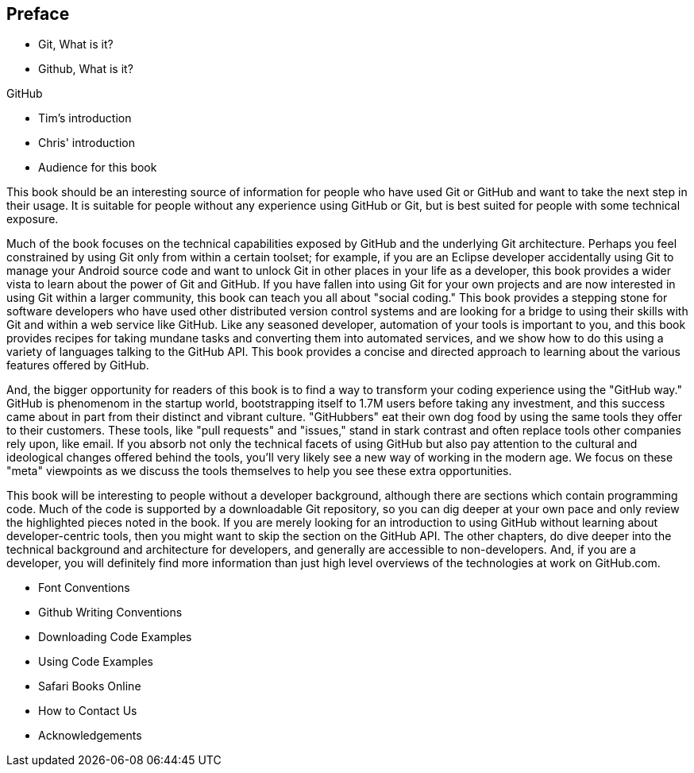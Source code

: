 [[preface]]
== Preface

* Git, What is it?



* Github, What is it?

GitHub 

* Tim's introduction

* Chris' introduction

* Audience for this book

This book should be an interesting source of information for people who have used Git or GitHub and want to take the next step in their usage. It is suitable for people without any experience using GitHub or Git, but is best suited for people with some technical exposure.

Much of the book focuses on the technical capabilities exposed by GitHub and the underlying Git architecture. Perhaps you feel constrained by using Git only from within a certain toolset; for example, if you are an Eclipse developer accidentally using Git to manage your Android source code and want to unlock Git in other places in your life as a developer, this book provides a wider vista to learn about the power of Git and GitHub. If you have fallen into using Git for your own projects and are now interested in using Git within a larger community, this book can teach you all about "social coding." This book provides a stepping stone for software developers who have used other distributed version control systems and are looking for a bridge to using their skills with Git and within a web service like GitHub. Like any seasoned developer, automation of your tools is important to you, and this book provides recipes for taking mundane tasks and converting them into automated services, and we show how to do this using a variety of languages talking to the GitHub API. This book provides a concise and directed approach to learning about the various features offered by GitHub.

And, the bigger opportunity for readers of this book is to find a way to transform your coding experience using the "GitHub way." GitHub is phenomenom in the startup world, bootstrapping itself to 1.7M users before taking any investment, and this success came about in part from their distinct and vibrant culture. "GitHubbers" eat their own dog food by using the same tools they offer to their customers. These tools, like "pull requests" and "issues," stand in stark contrast and often replace tools other companies rely upon, like email. If you absorb not only the technical facets of using GitHub but also pay attention to the cultural and ideological changes offered behind the tools, you'll very likely see a new way of working in the modern age. We focus on these "meta" viewpoints as we discuss the tools themselves to help you see these extra opportunities.

This book will be interesting to people without a developer background, although there are sections which contain programming code. Much of the code is supported by a downloadable Git repository, so you can dig deeper at your own pace and only review the highlighted pieces noted in the book. If you are merely looking for an introduction to using GitHub without learning about developer-centric tools, then you might want to skip the section on the GitHub API. The other chapters, do dive deeper into the technical background and architecture for developers, and  generally are accessible to non-developers. And, if you are a developer, you will definitely find more information than just high level overviews of the technologies at work on GitHub.com.

* Font Conventions

* Github Writing Conventions

* Downloading Code Examples

* Using Code Examples

* Safari Books Online

* How to Contact Us

* Acknowledgements
